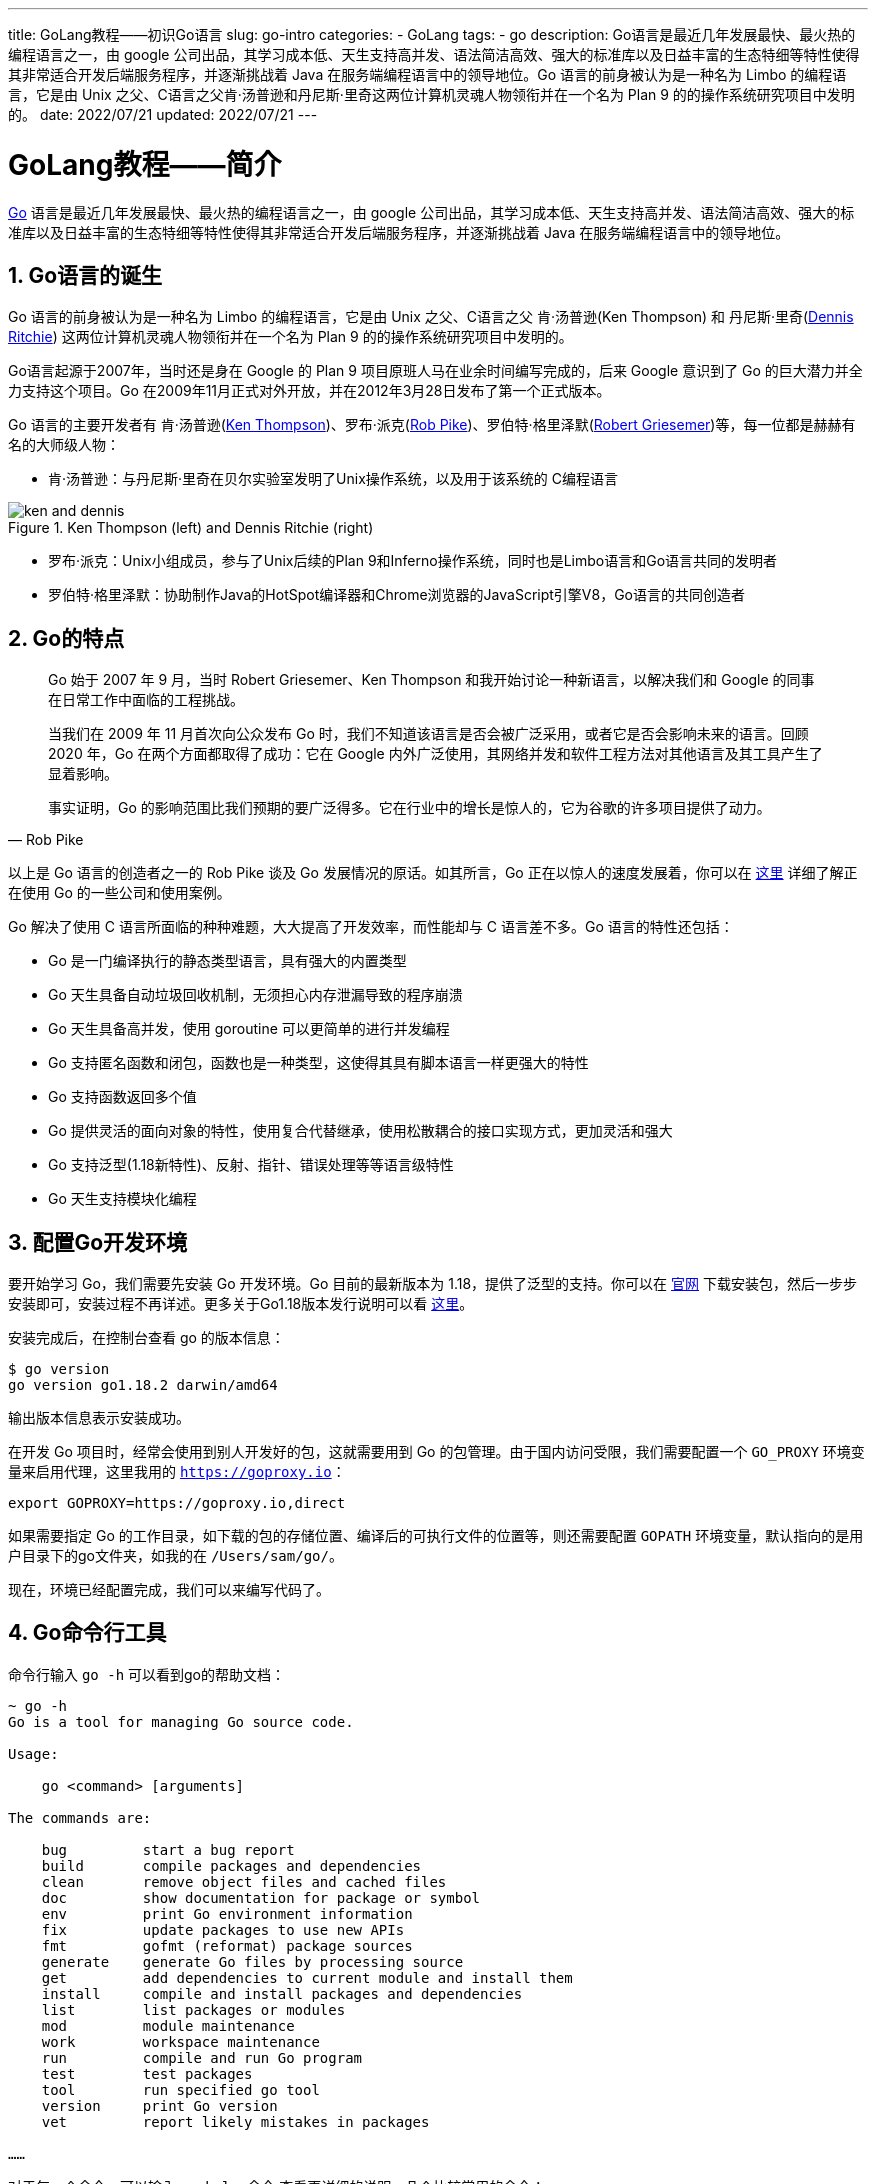 ---
title: GoLang教程——初识Go语言
slug: go-intro
categories:
  - GoLang
tags:
  - go
description: Go语言是最近几年发展最快、最火热的编程语言之一，由 google 公司出品，其学习成本低、天生支持高并发、语法简洁高效、强大的标准库以及日益丰富的生态特细等特性使得其非常适合开发后端服务程序，并逐渐挑战着 Java 在服务端编程语言中的领导地位。Go 语言的前身被认为是一种名为 Limbo 的编程语言，它是由 Unix 之父、C语言之父肯·汤普逊和丹尼斯·里奇这两位计算机灵魂人物领衔并在一个名为 Plan 9 的的操作系统研究项目中发明的。
date: 2022/07/21
updated: 2022/07/21
---

= GoLang教程——简介
:author: huzhou.site
:doctype: article
:email: huzhou.v@gmail.com
:encoding: UTF-8
:favicon:
:generateToc: true
:icons: font
:imagesdir: images
:linkcss: true
:numbered: true
:stylesheet:
:tabsize: 4
:toc: auto
:toc-title: 目录
:toclevels: 4

https://golang.google.cn/[Go] 语言是最近几年发展最快、最火热的编程语言之一，由 google 公司出品，其学习成本低、天生支持高并发、语法简洁高效、强大的标准库以及日益丰富的生态特细等特性使得其非常适合开发后端服务程序，并逐渐挑战着 Java 在服务端编程语言中的领导地位。

== Go语言的诞生

Go 语言的前身被认为是一种名为 Limbo 的编程语言，它是由 Unix 之父、C语言之父 肯·汤普逊(Ken Thompson) 和 丹尼斯·里奇(https://en.wikipedia.org/wiki/Dennis_Ritchie[Dennis Ritchie]) 这两位计算机灵魂人物领衔并在一个名为 Plan 9 的的操作系统研究项目中发明的。

Go语言起源于2007年，当时还是身在 Google 的 Plan 9 项目原班人马在业余时间编写完成的，后来 Google 意识到了 Go 的巨大潜力并全力支持这个项目。Go 在2009年11月正式对外开放，并在2012年3月28日发布了第一个正式版本。

Go 语言的主要开发者有 肯·汤普逊(http://en.wikipedia.org/wiki/Ken_Thompson[Ken Thompson])、罗布·派克(http://en.wikipedia.org/wiki/Rob_Pike[Rob Pike])、罗伯特·格里泽默(https://en.wikipedia.org/wiki/Robert_Griesemer[Robert Griesemer])等，每一位都是赫赫有名的大师级人物：

* 肯·汤普逊：与丹尼斯·里奇在贝尔实验室发明了Unix操作系统，以及用于该系统的 C编程语言

.Ken Thompson (left) and Dennis Ritchie (right)
image::/images/go/ken-and-dennis.png[]

* 罗布·派克：Unix小组成员，参与了Unix后续的Plan 9和Inferno操作系统，同时也是Limbo语言和Go语言共同的发明者
* 罗伯特·格里泽默：协助制作Java的HotSpot编译器和Chrome浏览器的JavaScript引擎V8，Go语言的共同创造者

== Go的特点

[quota,Rob Pike]
____
Go 始于 2007 年 9 月，当时 Robert Griesemer、Ken Thompson 和我开始讨论一种新语言，以解决我们和 Google 的同事在日常工作中面临的工程挑战。

当我们在 2009 年 11 月首次向公众发布 Go 时，我们不知道该语言是否会被广泛采用，或者它是否会影响未来的语言。回顾 2020 年，Go 在两个方面都取得了成功：它在 Google 内外广泛使用，其网络并发和软件工程方法对其他语言及其工具产生了显着影响。

事实证明，Go 的影响范围比我们预期的要广泛得多。它在行业中的增长是惊人的，它为谷歌的许多项目提供了动力。
____

以上是 Go 语言的创造者之一的 Rob Pike 谈及 Go 发展情况的原话。如其所言，Go 正在以惊人的速度发展着，你可以在 https://golang.google.cn/solutions/#case-studies[这里] 详细了解正在使用 Go 的一些公司和使用案例。

Go 解决了使用 C 语言所面临的种种难题，大大提高了开发效率，而性能却与 C 语言差不多。Go 语言的特性还包括：

* Go 是一门编译执行的静态类型语言，具有强大的内置类型
* Go 天生具备自动垃圾回收机制，无须担心内存泄漏导致的程序崩溃
* Go 天生具备高并发，使用 goroutine 可以更简单的进行并发编程
* Go 支持匿名函数和闭包，函数也是一种类型，这使得其具有脚本语言一样更强大的特性
* Go 支持函数返回多个值
* Go 提供灵活的面向对象的特性，使用复合代替继承，使用松散耦合的接口实现方式，更加灵活和强大
* Go 支持泛型(1.18新特性)、反射、指针、错误处理等等语言级特性
* Go 天生支持模块化编程

== 配置Go开发环境

要开始学习 Go，我们需要先安装 Go 开发环境。Go 目前的最新版本为 1.18，提供了泛型的支持。你可以在 https://golang.google.cn/dl/[官网] 下载安装包，然后一步步安装即可，安装过程不再详述。更多关于Go1.18版本发行说明可以看 https://golang.google.cn/doc/go1.18[这里]。

安装完成后，在控制台查看 go 的版本信息：

[source,shell]
----
$ go version
go version go1.18.2 darwin/amd64
----

输出版本信息表示安装成功。

在开发 Go 项目时，经常会使用到别人开发好的包，这就需要用到 Go 的包管理。由于国内访问受限，我们需要配置一个 `GO_PROXY` 环境变量来启用代理，这里我用的 `https://goproxy.io`：

[source,shell]
----
export GOPROXY=https://goproxy.io,direct
----

如果需要指定 Go 的工作目录，如下载的包的存储位置、编译后的可执行文件的位置等，则还需要配置 `GOPATH` 环境变量，默认指向的是用户目录下的go文件夹，如我的在 `/Users/sam/go/`。

现在，环境已经配置完成，我们可以来编写代码了。

== Go命令行工具

命令行输入 `go -h` 可以看到go的帮助文档：

[source,shell]
----
~ go -h
Go is a tool for managing Go source code.

Usage:

	go <command> [arguments]

The commands are:

	bug         start a bug report
	build       compile packages and dependencies
	clean       remove object files and cached files
	doc         show documentation for package or symbol
	env         print Go environment information
	fix         update packages to use new APIs
	fmt         gofmt (reformat) package sources
	generate    generate Go files by processing source
	get         add dependencies to current module and install them
	install     compile and install packages and dependencies
	list        list packages or modules
	mod         module maintenance
	work        workspace maintenance
	run         compile and run Go program
	test        test packages
	tool        run specified go tool
	version     print Go version
	vet         report likely mistakes in packages

……
----

对于每一个命令，可以输入 `go help 命令` 查看更详细的说明。几个比较常用的命令：

* `go version`: 查看当前go版本信息
* `go build`: 编译项目，后边可以指定要编译的文件，会在当前命令下输出编译后的可执行文件
* `go clean`: 清除当前目录或工程生成的可执行文件和缓存文件
* `go env`: 输出当前Go的环境信息
* `go test`: 执行go的测试文件，测试文件名以 `_test` 结尾，如 "user_test.go"
* `go get`: 从网络下载go的依赖库文件（第三方包）并安装到当前模块
* `go run`: 直接运行go源文件，而不会生成可执行文件

== 开发工具

初学 Go 其实对开发工具并没有太高的要求，诸如 Vs Code、Sublime Text这样的文本工具再配上 Go 命令行工具就足够了。

开发项目时，我们就需要专业的IDE了，当然还是首选 Jetbrains 公司出品的 https://www.jetbrains.com/go/[GoLand]，目前需要梯子才能访问。

.GoLand IDE
image::/images/go/goland.png[]

== 第一个Go程序

接下来，我们使用 Goland IDE来编写第一个 Go 程序。新建一个 go-guide 的工程，新建一个 01-hello 的文件夹，然后新建一个 `hello_world.go` 的文件，内容如下：

[source,go]
----
package main // <1>

import "fmt" // <2>

func main() { // <3>
	fmt.Println("Hello, world!") // <4>
}
----
<1> 定义一个名为 `main` 的包
<2> 导入标准库中的 `fmt` 包
<3> 定义 `main` 方法
<4> 使用 `fmt` 包的 `Println` 函数在控制台打印一句话

与其他编程语言开篇一样，这里我们定义了一个函数来输出 `hello, world!`。通过程序可以看出：

* Go中不需要像java一样每行以 `;` 结束，除非一行编写多个语句才需要用到它
* Go中使用 `package` 关键字定义包，使用 `import` 关键字导入包，这点与java相同
* Go中使用 `func` 关键字定义函数，`main` 方法为整个程序执行入口

现在，我们可以直接使用 GoLand 运行这个程序，可以看到程序正确输出了结果。另外，我们可以在控制台进入源码所在目录，然后执行 `go guild hello_world.go` 来编译程序，然后在当前目录输出了一个 `hello_world` 执行文件，执行直接它可以看到正确输出了结果。当然，也可以使用 `go run hello_world.go` 直接运行而不用产生可执行文件：

[source, shell]
----
$ go build hello_world.go
$ ./hello_world
Hello, world!
$ go clean
$ go build hello_world.go
Hello, world!
----

== 总结

Go是一门发展迅猛的编程语言，不仅是因为它出自大厂、计算机泰斗级大师之手，其诸多特性使得其正在被越来越多的开发者使用。本文简单介绍了 Go 的发展和一些特性，并从一个入门示例认识了 Go 程序的结构，接下来，我们再来一一深入学习。

文本示例代码见 https://github.com/huzhouv/go-guide/tree/main/01-hello[github]。
